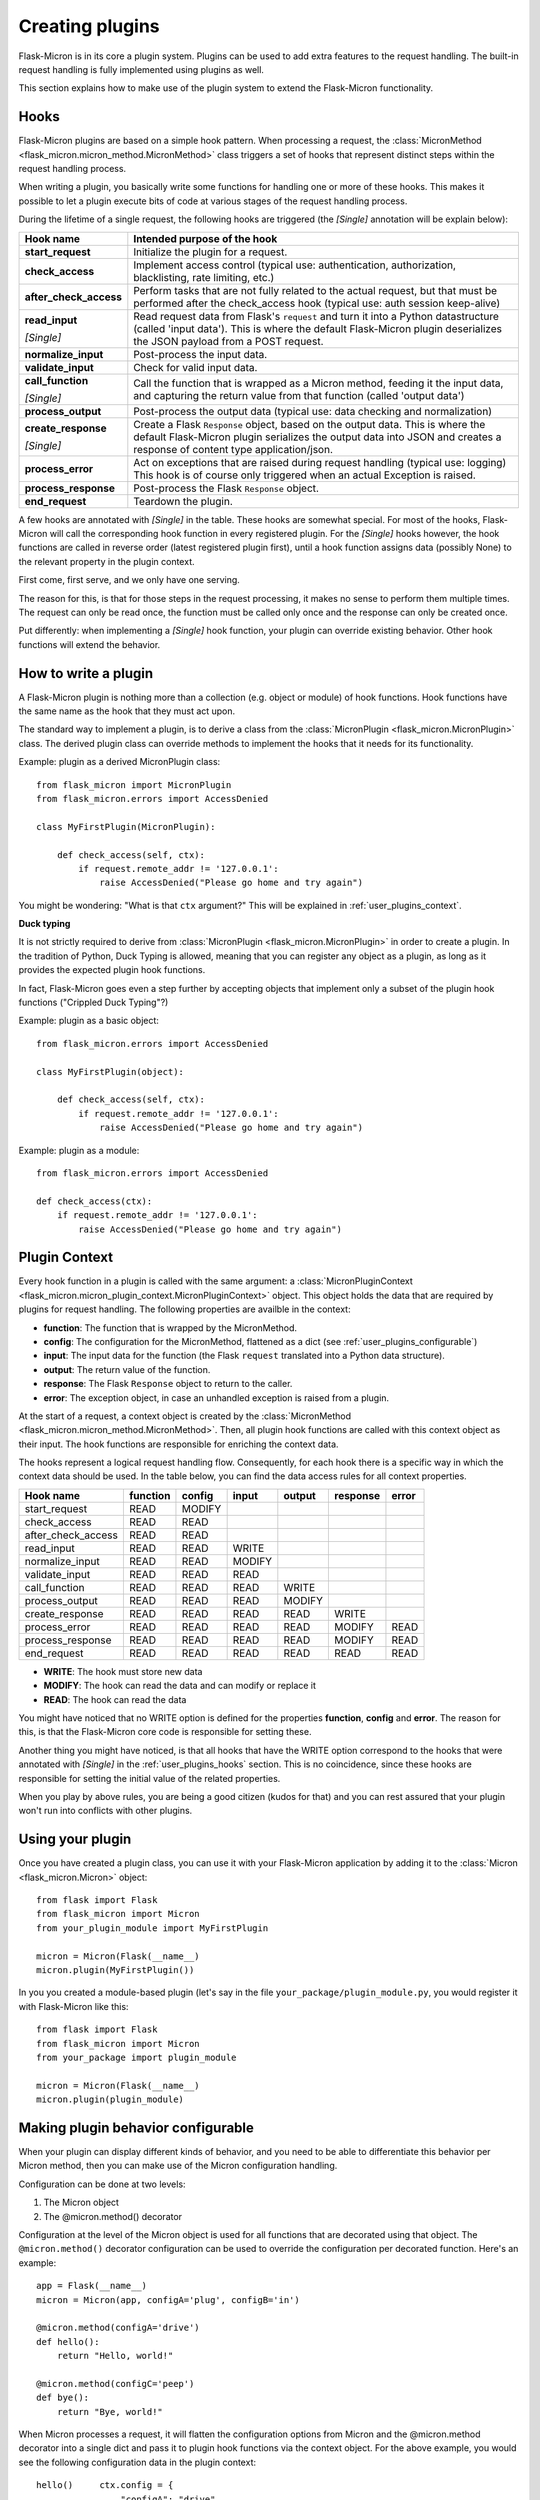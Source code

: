 .. _user_plugins:

Creating plugins
================

Flask-Micron is in its core a plugin system. Plugins can be used to add
extra features to the request handling. The built-in request handling is
fully implemented using plugins as well.

This section explains how to make use of the plugin system to extend the
Flask-Micron functionality.

.. _user_plugins_hooks:

Hooks
-----

Flask-Micron plugins are based on a simple hook pattern. When processing a
request, the :class:`MicronMethod <flask_micron.micron_method.MicronMethod>`
class triggers a set of hooks that represent distinct steps within the
request handling process.

When writing a plugin, you basically write some functions for handling one
or more of these hooks. This makes it possible to let a plugin execute
bits of code at various stages of the request handling process.

During the lifetime of a single request, the following hooks are triggered
(the *[Single]* annotation will be explain below):

+------------------------+---------------------------------------------+
| Hook name              | Intended purpose of the hook                |
+========================+=============================================+
| **start_request**      | Initialize the plugin for a request.        |
+------------------------+---------------------------------------------+
| **check_access**       | Implement access control (typical use:      |
|                        | authentication, authorization,              |
|                        | blacklisting, rate limiting, etc.)          |
+------------------------+---------------------------------------------+
| **after_check_access** | Perform tasks that are not fully related    |
|                        | to the actual request, but that must be     |
|                        | performed after the check_access hook       |
|                        | (typical use: auth session keep-alive)      |
+------------------------+---------------------------------------------+
| **read_input**         | Read request data from Flask's ``request``  |
|                        | and turn it into a Python datastructure     |
|                        | (called 'input data'). This is where the    |
|                        | default Flask-Micron plugin deserializes    |
| *[Single]*             | the JSON payload from a POST request.       |
+------------------------+---------------------------------------------+
| **normalize_input**    | Post-process the input data.                |
+------------------------+---------------------------------------------+
| **validate_input**     | Check for valid input data.                 |
+------------------------+---------------------------------------------+
| **call_function**      | Call the function that is wrapped as a      |
|                        | Micron method, feeding it the input data,   |
|                        | and capturing the return value from that    |
| *[Single]*             | function (called 'output data')             |
+------------------------+---------------------------------------------+
| **process_output**     | Post-process the output data (typical use:  |
|                        | data checking and normalization)            |
+------------------------+---------------------------------------------+
| **create_response**    | Create a Flask ``Response`` object, based   |
|                        | on the output data. This is where the       |
|                        | default Flask-Micron plugin serializes the  |
|                        | output data into JSON and creates a         |
| *[Single]*             | response of content type application/json.  |
+------------------------+---------------------------------------------+
| **process_error**      | Act on exceptions that are raised during    |
|                        | request handling (typical use: logging)     |
|                        | This hook is of course only triggered when  |
|                        | an actual Exception is raised.              |
+------------------------+---------------------------------------------+
| **process_response**   | Post-process the Flask ``Response`` object. |
+------------------------+---------------------------------------------+
| **end_request**        | Teardown the plugin.                        |
+------------------------+---------------------------------------------+

A few hooks are annotated with *[Single]* in the table. These hooks are
somewhat special. For most of the hooks, Flask-Micron will call the
corresponding hook function in every registered plugin. For the *[Single]*
hooks however, the hook functions are called in reverse order (latest
registered plugin first), until a hook function assigns data (possibly
None) to the relevant property in the plugin context.

First come, first serve, and we only have one serving.

The reason for this, is that for those steps in the request processing, it
makes no sense to perform them multiple times. The request can only be read
once, the function must be called only once and the response can only be
created once.

Put differently: when implementing a *[Single]* hook function, your plugin
can override existing behavior. Other hook functions will extend the behavior.

.. _user_plugins_writeplugin:

How to write a plugin
---------------------

A Flask-Micron plugin is nothing more than a collection (e.g. object or
module) of hook functions. Hook functions have the same name as the hook
that they must act upon.

The standard way to implement a plugin, is to derive a class from the
:class:`MicronPlugin <flask_micron.MicronPlugin>` class. The derived plugin
class can override methods to implement the hooks that it needs for its
functionality.

Example: plugin as a derived MicronPlugin class::

    from flask_micron import MicronPlugin
    from flask_micron.errors import AccessDenied

    class MyFirstPlugin(MicronPlugin):
    
        def check_access(self, ctx):
            if request.remote_addr != '127.0.0.1':
                raise AccessDenied("Please go home and try again")

You might be wondering: "What is that ``ctx`` argument?" This will be
explained in :ref:`user_plugins_context`.

**Duck typing**

It is not strictly required to derive from :class:`MicronPlugin
<flask_micron.MicronPlugin>` in order to create a plugin. In the tradition of
Python, Duck Typing is allowed, meaning that you can register any object
as a plugin, as long as it provides the expected plugin hook functions.

In fact, Flask-Micron goes even a step further by accepting objects that
implement only a subset of the plugin hook functions ("Crippled Duck Typing"?)

Example: plugin as a basic object::

    from flask_micron.errors import AccessDenied

    class MyFirstPlugin(object):
    
        def check_access(self, ctx):
            if request.remote_addr != '127.0.0.1':
                raise AccessDenied("Please go home and try again")

Example: plugin as a module::

    from flask_micron.errors import AccessDenied

    def check_access(ctx):
        if request.remote_addr != '127.0.0.1':
            raise AccessDenied("Please go home and try again")

.. _user_plugins_context:

Plugin Context
--------------

Every hook function in a plugin is called with the same argument: a
:class:`MicronPluginContext
<flask_micron.micron_plugin_context.MicronPluginContext>` object. This object
holds the data that are required by plugins for request handling. The following
properties are availble in the context:

* **function**: The function that is wrapped by the MicronMethod.
* **config**: The configuration for the MicronMethod, flattened as a dict 
  (see :ref:`user_plugins_configurable`)
* **input**: The input data for the function (the Flask ``request`` translated
  into a Python data structure).
* **output**: The return value of the function.
* **response**: The Flask ``Response`` object to return to the caller.
* **error**: The exception object, in case an unhandled exception is raised
  from a plugin.

At the start of a request, a context object is created by the
:class:`MicronMethod <flask_micron.micron_method.MicronMethod>`. Then, all
plugin hook functions are called with this context object as their input. The
hook functions are responsible for enriching the context data.

The hooks represent a logical request handling flow. Consequently, for each
hook there is a specific way in which the context data should be used. In the
table below, you can find the data access rules for all context properties.

+--------------------+----------+--------+--------+--------+----------+-------+
| Hook name          | function | config | input  | output | response | error |
+====================+==========+========+========+========+==========+=======+
| start_request      | READ     | MODIFY |        |        |          |       |
+--------------------+----------+--------+--------+--------+----------+-------+
| check_access       | READ     | READ   |        |        |          |       |
+--------------------+----------+--------+--------+--------+----------+-------+
| after_check_access | READ     | READ   |        |        |          |       |
+--------------------+----------+--------+--------+--------+----------+-------+
| read_input         | READ     | READ   | WRITE  |        |          |       |
+--------------------+----------+--------+--------+--------+----------+-------+
| normalize_input    | READ     | READ   | MODIFY |        |          |       |
+--------------------+----------+--------+--------+--------+----------+-------+
| validate_input     | READ     | READ   | READ   |        |          |       |
+--------------------+----------+--------+--------+--------+----------+-------+
| call_function      | READ     | READ   | READ   | WRITE  |          |       |
+--------------------+----------+--------+--------+--------+----------+-------+
| process_output     | READ     | READ   | READ   | MODIFY |          |       |
+--------------------+----------+--------+--------+--------+----------+-------+
| create_response    | READ     | READ   | READ   | READ   | WRITE    |       |
+--------------------+----------+--------+--------+--------+----------+-------+
| process_error      | READ     | READ   | READ   | READ   | MODIFY   | READ  |
+--------------------+----------+--------+--------+--------+----------+-------+
| process_response   | READ     | READ   | READ   | READ   | MODIFY   | READ  |
+--------------------+----------+--------+--------+--------+----------+-------+
| end_request        | READ     | READ   | READ   | READ   | READ     | READ  |
+--------------------+----------+--------+--------+--------+----------+-------+
 
* **WRITE**: The hook must store new data
* **MODIFY**: The hook can read the data and can modify or replace it
* **READ**: The hook can read the data

You might have noticed that no WRITE option is defined for the properties
**function**, **config** and **error**. The reason for this, is that the 
Flask-Micron core code is responsible for setting these.

Another thing you might have noticed, is that all hooks that have the WRITE
option correspond to the hooks that were annotated with *[Single]* in the
:ref:`user_plugins_hooks` section. This is no coincidence, since these hooks
are responsible for setting the initial value of the related properties.

When you play by above rules, you are being a good citizen (kudos for that)
and you can rest assured that your plugin won't run into conflicts with
other plugins.

.. _user_plugins_usingplugin:

Using your plugin
-----------------

Once you have created a plugin class, you can use it with your Flask-Micron
application by adding it to the :class:`Micron <flask_micron.Micron>` object::

    from flask import Flask
    from flask_micron import Micron
    from your_plugin_module import MyFirstPlugin

    micron = Micron(Flask(__name__)
    micron.plugin(MyFirstPlugin())

In you you created a module-based plugin (let's say in the file
``your_package/plugin_module.py``, you would register it with
Flask-Micron like this::

    from flask import Flask
    from flask_micron import Micron
    from your_package import plugin_module

    micron = Micron(Flask(__name__)
    micron.plugin(plugin_module)

.. _user_plugins_configurable:

Making plugin behavior configurable
-----------------------------------

When your plugin can display different kinds of behavior, and you need
to be able to differentiate this behavior per Micron method, then you can
make use of the Micron configuration handling.

Configuration can be done at two levels:

1. The Micron object
2. The @micron.method() decorator

Configuration at the level of the Micron object is used for all functions
that are decorated using that object. The ``@micron.method()`` decorator
configuration can be used to override the configuration per decorated
function. Here's an example::

    app = Flask(__name__)
    micron = Micron(app, configA='plug', configB='in')

    @micron.method(configA='drive')
    def hello():
        return "Hello, world!"

    @micron.method(configC='peep')
    def bye():
        return "Bye, world!"

When Micron processes a request, it will flatten the configuration options
from Micron and the @micron.method decorator into a single dict and pass it to
plugin hook functions via the context object. For the above example, you would
see the following configuration data in the plugin context::

    hello()     ctx.config = {
                    "configA": "drive",
                    "configB": "in"
                }

    bye()       ctx.config = {
                    "configA": "plug",
                    "configB": "in",
                    "configC": "peep"
                }

Here's an example of how you could access these configuration options from
within a hook function, and fall back to a default value when a configuration
option is not defined in either Micron or the @micron.method decorator::

	def normalize_input(self, ctx):
		ctx.input.things = [
			ctx.config.get('configA', 'defaultA'),
			ctx.config.get('configB', 'defaultB'),
			ctx.config.get('configC', 'defaultC')
		]

Another way to work with default values, could be to resolve the default
values in the ``start_request`` hook function, so other hook functions can
be assured that all configuration values are set::

	def start_request(self, ctx):
		ctx.config.setdefault('configA', 'defaultA')
		ctx.config.setdefault('configB', 'defaultB')
		ctx.config.setdefault('configC', 'defaultC')

	def normalize_input(self, ctx):
		ctx.input.things = [
			ctx.config['configA'],
			ctx.config['configB'],
			ctx.config['configC']
		]

Beware that the configuration space is shared by all plugins. Therefore
use configuration names that are not likely to collide with other plugins.

.. _user_plugins_globalconfiguration:

Global plugin configuration
---------------------------

When your plugin requires some global configuration, for example the
connection details for a database connection, then don't implement this
using the configuration system as described above. That system is primarily
designed for configuration options that might differ per method.

Example of a clean implementation::

    flask = new Flask(__name__)
    micron = Micron(flask)
    my_plugin = MyPlugin("my_plugin.conf")
    micron.plugin(plugin)

    @micron.method(my_option=42)
    def give_me_one():
        return 1

In this example, the fictional MyPlugin loads its global configuration from
the file ``my_plugin.conf``, while the ``my_option`` parameter is used for
tweaking the plugin behavior at the Micron method level.

This style is highly preferred above a style where global configuration data
is put in the Micron method configuration::

    flask = new Flask(__name__)
    micron = Micron(flask,
        my_plugin_dbhost="127.0.0.1",
        my_plugin_dbuser="myuser",
        my_plugin_dbpass="mypass")
    my_plugin = MyPlugin()
    micron.plugin(my_plugin)

    @micron.method(my_option=42)
    def give_me_one():
        return 1

This style of coding would technically work, but it mixes global
configuration with Micron method configuration. One of the biggest
problems that I see with this style, is that environment configuration
is highly coupled with the code. Moving code between environments
becomes hard this way.

This might be a good cue for pointing you at "The 12-Factor App".
This is a resource that should be read by *"Any developer building
applications which run as a service."* That's you! In regards to
this section, the section on configuration management is especially
interesting:

https://12factor.net/config

Sharing data between hook functions
-----------------------------------

To share request data from one hook function to another, beware not to
use global variables or properties on your plugin object. This would
break in the most horrible ways in threaded environments! 

Instead, you can make use of ``flask.g``, a standard Flask construct
for storing data for a single request, fully prepared for multi-threading.
For information on this, take a look at the Flask documentation:

http://flask.pocoo.org/docs/api/#application-globals

Here's an example of how you would use ``flask.g`` in your plugin::

    from flask import g, request
    from flask_micron import MicronPlugin
    from timeit import default_timer as timer
    
    class RequestTimer(MicronPlugin):

        def start_request(self, ctx):
            g.start_time = timer() 

        def process_response(self, ctx):
            end_time = timer()
            diff = round((end_time - g.start_time) * 1000, 2)
            diff_str = "%s ms" % diff
            ctx.response.headers['X-Micron-RequestTimer'] = diff_str

This plugin records the start time for the request in ``flask.g.start_time``.
By the time that a response has been cooked up, the plugin uses the recorded
start time to determine how long request processing took. This time is
then added to the response headers. Below, (part of) the response headers
for a request that uses the above plugin:: 

    HTTP/1.0 200 OK
    Content-Type: application/json
    X-Micron-CSRF-Token: 90dfd8d6-31e6-47f2-a153-ea68b866a6a5
    X-Micron-RequestTimer: 1.36 ms
    Server: Werkzeug/0.11.11 Python/3.5.2

Self-Shunt: Quick 'n Dirty Pluggin'
-----------------------------------

Let's say that you are writing a simple single file web service using
Flask-Micron and feel the need for some plugin features, without feeling
the love for having to create a full fledged plugin. In this case, you
might like the following pattern::

    from flask import Flask
    from flask_micron import Micron
    from time import time

    def process_response(ctx):
       ctx.response.headers['X-Micron-I-Was'] = "here!" 

    micron = Micron(Flask(__name__).plugin(globals())

    @micron.method()
    def get_epoch():
        return round(time())

Note that it is important that ``plugin(globals())`` is called *after*
defining the required hook function(s).
        
.. note::
    I call the pattern "Self-Shunt", because of its similarities with the
    unit testing Self-Shunt pattern. In unit testing it means that you
    write a test class, which injects itself as a dependency in the
    tested code.
